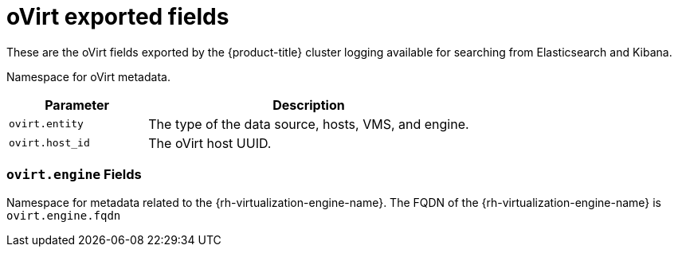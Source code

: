 // Module included in the following assemblies:
//
// * logging/cluster-logging-exported-fields.adoc

[id="cluster-logging-exported-fields-ovirt_{context}"]
= oVirt exported fields

These are the oVirt fields exported by the {product-title} cluster logging available for searching
from Elasticsearch and Kibana.

Namespace for oVirt metadata.

[cols="3,7",options="header"]
|===
|Parameter
|Description

| `ovirt.entity`
|The type of the data source, hosts, VMS, and engine.

| `ovirt.host_id`
|The oVirt host UUID.
|===

[discrete]
[id="exported-fields-ovirt.engine_{context}"]
=== `ovirt.engine` Fields

Namespace for metadata related to the {rh-virtualization-engine-name}. The FQDN of the {rh-virtualization-engine-name} is
`ovirt.engine.fqdn`
